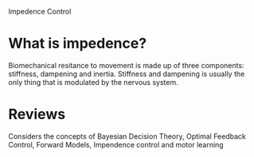 
Impedence Control

* What is impedence?

Biomechanical resitance to movement is made up of three components: stiffness, dampening and inertia. Stiffness and dampening is usually the only thing that is modulated by the nervous system. 

* Reviews

\cite{Franklin2011} Considers the concepts of Bayesian Decision Theory, Optimal Feedback Control, Forward Models, Impendence control and motor learning

#+BIBLIOGRAPHY:  ../library.bib  plain option:--no-keywords option:--no-abstract limit:t
